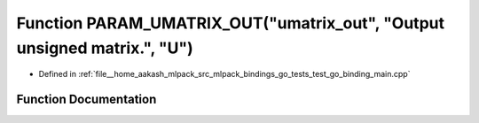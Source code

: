 .. _exhale_function_test__go__binding__main_8cpp_1a40acce91f3e7fdd0ad51ad48ca7cdb90:

Function PARAM_UMATRIX_OUT("umatrix_out", "Output unsigned matrix.", "U")
=========================================================================

- Defined in :ref:`file__home_aakash_mlpack_src_mlpack_bindings_go_tests_test_go_binding_main.cpp`


Function Documentation
----------------------


.. doxygenfunction:: PARAM_UMATRIX_OUT("umatrix_out", "Output unsigned matrix.", "U")
